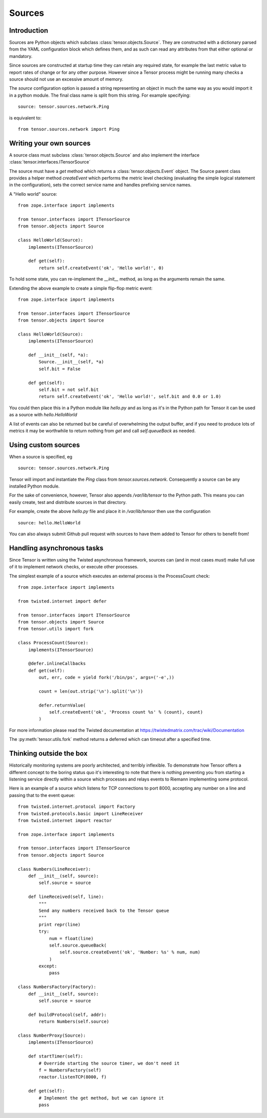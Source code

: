 Sources
*******

Introduction
============

Sources are Python objects which subclass :class:`tensor.objects.Source`. They
are constructed with a dictionary parsed from the YAML configuration block
which defines them, and as such can read any attributes from that either
optional or mandatory.

Since sources are constructed at startup time they can retain any required
state, for example the last metric value to report rates of change or for
any other purpose. However since a Tensor process might be running many checks
a source should not use an excessive amount of memory.

The `source` configuration option is passed a string representing an object
in much the same way as you would import it in a python module. The final
class name is split from this string. For example specifying::

    source: tensor.sources.network.Ping

is equivalent to::

    from tensor.sources.network import Ping

Writing your own sources
========================

A source class must subclass :class:`tensor.objects.Source` and also
implement the interface :class:`tensor.interfaces.ITensorSource`

The source must have a `get` method which returns a :class:`tensor.objects.Event`
object. The Source parent class provides a helper method `createEvent` which
performs the metric level checking (evaluating the simple logical statement in
the configuration), sets the correct service name and handles prefixing service
names.

A "Hello world" source::

    from zope.interface import implements

    from tensor.interfaces import ITensorSource
    from tensor.objects import Source

    class HelloWorld(Source):
        implements(ITensorSource)
        
        def get(self):
            return self.createEvent('ok', 'Hello world!', 0)

To hold some state, you can re-implement the `__init__` method, as long as the
arguments remain the same.

Extending the above example to create a simple flip-flop metric event::

    from zope.interface import implements

    from tensor.interfaces import ITensorSource
    from tensor.objects import Source

    class HelloWorld(Source):
        implements(ITensorSource)

        def __init__(self, *a):
            Source.__init__(self, *a)
            self.bit = False

        def get(self):
            self.bit = not self.bit
            return self.createEvent('ok', 'Hello world!', self.bit and 0.0 or 1.0)

You could then place this in a Python module like `hello.py` and as long as it's
in the Python path for Tensor it can be used as a source with `hello.HelloWorld`

A list of events can also be returned but be careful of overwhelming the output
buffer, and if you need to produce lots of metrics it may be worthwhile to
return nothing from `get` and call `self.queueBack` as needed.

Using custom sources
====================

When a source is specified, eg ::

    source: tensor.sources.network.Ping

Tensor will import and instantiate the `Ping` class from `tensor.sources.network`.
Consequently a source can be any installed Python module.

For the sake of convenience, however, Tensor also appends `/var/lib/tensor` to the
Python path. This means you can easily create, test and distribute sources in that
directory.

For example, create the above `hello.py` file and place it in `/var/lib/tensor` then
use the configuration ::

    source: hello.HelloWorld

You can also always submit Github pull request with sources to have them added to
Tensor for others to benefit from!

Handling asynchronous tasks
===========================

Since Tensor is written using the Twisted asynchronous framework, sources can
(and in most cases *must*) make full use of it to implement network checks, or
execute other processes.

The simplest example of a source which executes an external process is the
ProcessCount check::

    from zope.interface import implements

    from twisted.internet import defer

    from tensor.interfaces import ITensorSource
    from tensor.objects import Source
    from tensor.utils import fork

    class ProcessCount(Source):
        implements(ITensorSource)

        @defer.inlineCallbacks
        def get(self):
            out, err, code = yield fork('/bin/ps', args=('-e',))

            count = len(out.strip('\n').split('\n'))

            defer.returnValue(
                self.createEvent('ok', 'Process count %s' % (count), count)
            )

For more information please read the Twisted documentation at https://twistedmatrix.com/trac/wiki/Documentation

The :py:meth:`tensor.utils.fork` method returns a deferred which can timeout
after a specified time.

Thinking outside the box
========================

Historically monitoring systems are poorly architected, and terribly
inflexible. To demonstrate how Tensor offers a different concept
to the boring status quo it's interesting to note that there is nothing
preventing you from starting a listening service directly within a source which
processes and relays events to Riemann implementing some protocol.

Here is an example of a source which listens for TCP connections to port
8000, accepting any number on a line and passing that to the event queue::

    from twisted.internet.protocol import Factory
    from twisted.protocols.basic import LineReceiver
    from twisted.internet import reactor

    from zope.interface import implements

    from tensor.interfaces import ITensorSource
    from tensor.objects import Source

    class Numbers(LineReceiver):
        def __init__(self, source):
            self.source = source

        def lineReceived(self, line):
            """
            Send any numbers received back to the Tensor queue
            """
            print repr(line)
            try:
                num = float(line)
                self.source.queueBack(
                    self.source.createEvent('ok', 'Number: %s' % num, num)
                )
            except:
                pass

    class NumbersFactory(Factory):
        def __init__(self, source):
            self.source = source

        def buildProtocol(self, addr):
            return Numbers(self.source)

    class NumberProxy(Source):
        implements(ITensorSource)

        def startTimer(self):
            # Override starting the source timer, we don't need it
            f = NumbersFactory(self)
            reactor.listenTCP(8000, f)

        def get(self):
            # Implement the get method, but we can ignore it
            pass

